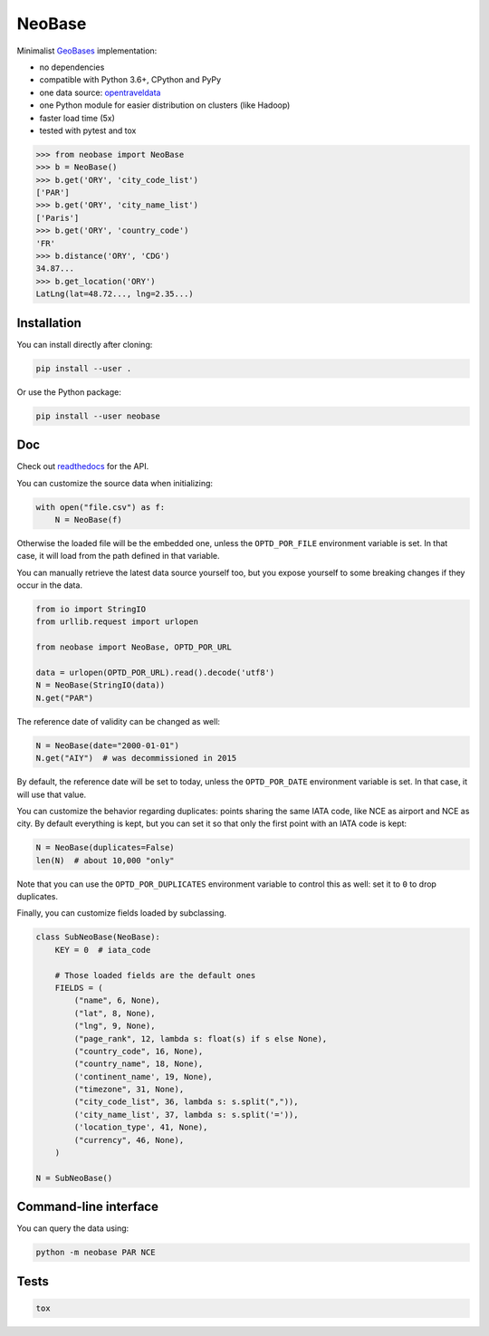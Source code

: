 NeoBase |actions|_ |cratev|_ |crated|_
======================================

.. _actions : https://github.com/alexprengere/neobase/actions/workflows/python-package.yml
.. |actions| image:: https://github.com/alexprengere/neobase/actions/workflows/python-package.yml/badge.svg

.. _cratev : https://pypi.org/project/NeoBase/
.. |cratev| image:: https://img.shields.io/pypi/v/neobase.svg

.. _crated : https://pypi.org/project/NeoBase/
.. |crated| image:: https://static.pepy.tech/badge/neobase

Minimalist `GeoBases <https://github.com/opentraveldata/geobases/>`__
implementation:

-  no dependencies
-  compatible with Python 3.6+, CPython and PyPy
-  one data source:
   `opentraveldata <https://github.com/opentraveldata/opentraveldata>`__
-  one Python module for easier distribution on clusters (like Hadoop)
-  faster load time (5x)
-  tested with pytest and tox

.. code:: python

    >>> from neobase import NeoBase
    >>> b = NeoBase()
    >>> b.get('ORY', 'city_code_list')
    ['PAR']
    >>> b.get('ORY', 'city_name_list')
    ['Paris']
    >>> b.get('ORY', 'country_code')
    'FR'
    >>> b.distance('ORY', 'CDG')
    34.87...
    >>> b.get_location('ORY')
    LatLng(lat=48.72..., lng=2.35...)

Installation
------------

You can install directly after cloning:

.. code:: bash

    pip install --user .

Or use the Python package:

.. code:: bash

    pip install --user neobase

Doc
---

Check out `readthedocs <http://neobase.readthedocs.org/en/latest/>`__ for the API.

You can customize the source data when initializing:

.. code:: python

    with open("file.csv") as f:
        N = NeoBase(f)

Otherwise the loaded file will be the embedded one, unless the ``OPTD_POR_FILE`` environment variable is set. In that case, it will load from the path defined in that variable.

You can manually retrieve the latest data source yourself too, but you expose yourself to some breaking changes if they occur in the data.

.. code:: python

    from io import StringIO
    from urllib.request import urlopen

    from neobase import NeoBase, OPTD_POR_URL

    data = urlopen(OPTD_POR_URL).read().decode('utf8')
    N = NeoBase(StringIO(data))
    N.get("PAR")

The reference date of validity can be changed as well:

.. code:: python

    N = NeoBase(date="2000-01-01")
    N.get("AIY")  # was decommissioned in 2015

By default, the reference date will be set to today, unless the ``OPTD_POR_DATE`` environment variable is set. In that case, it will use that value.

You can customize the behavior regarding duplicates: points sharing the same IATA code, like NCE as airport and NCE as city. By default everything is kept, but you can set it so that only the first point with an IATA code is kept:

.. code:: python

    N = NeoBase(duplicates=False)
    len(N)  # about 10,000 "only"

Note that you can use the ``OPTD_POR_DUPLICATES`` environment variable to control this as well: set it to ``0`` to drop duplicates.

Finally, you can customize fields loaded by subclassing.

.. code:: python

    class SubNeoBase(NeoBase):
        KEY = 0  # iata_code

        # Those loaded fields are the default ones
        FIELDS = (
            ("name", 6, None),
            ("lat", 8, None),
            ("lng", 9, None),
            ("page_rank", 12, lambda s: float(s) if s else None),
            ("country_code", 16, None),
            ("country_name", 18, None),
            ('continent_name', 19, None),
            ("timezone", 31, None),
            ("city_code_list", 36, lambda s: s.split(",")),
            ('city_name_list', 37, lambda s: s.split('=')),
            ('location_type', 41, None),
            ("currency", 46, None),
        )

    N = SubNeoBase()

Command-line interface
----------------------

You can query the data using:

.. code:: bash

    python -m neobase PAR NCE

Tests
-----

.. code:: bash

    tox
